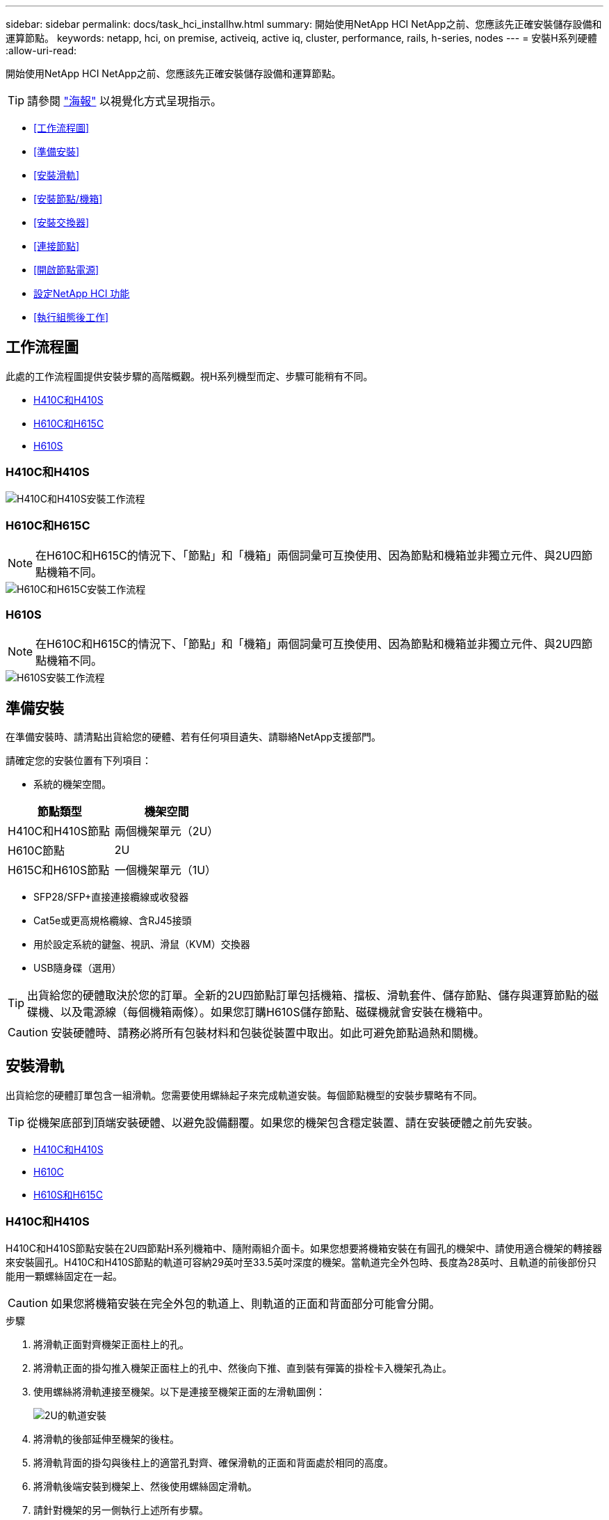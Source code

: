 ---
sidebar: sidebar 
permalink: docs/task_hci_installhw.html 
summary: 開始使用NetApp HCI NetApp之前、您應該先正確安裝儲存設備和運算節點。 
keywords: netapp, hci, on premise, activeiq, active iq, cluster, performance, rails, h-series, nodes 
---
= 安裝H系列硬體
:allow-uri-read: 


[role="lead"]
開始使用NetApp HCI NetApp之前、您應該先正確安裝儲存設備和運算節點。


TIP: 請參閱 link:../media/hseries-isi.pdf["海報"^] 以視覺化方式呈現指示。

* <<工作流程圖>>
* <<準備安裝>>
* <<安裝滑軌>>
* <<安裝節點/機箱>>
* <<安裝交換器>>
* <<連接節點>>
* <<開啟節點電源>>
* <<設定NetApp HCI 功能>>
* <<執行組態後工作>>




== 工作流程圖

此處的工作流程圖提供安裝步驟的高階概觀。視H系列機型而定、步驟可能稍有不同。

* <<H410C和H410S>>
* <<H610C和H615C>>
* <<H610S>>




=== H410C和H410S

image::workflow_h410c.PNG[H410C和H410S安裝工作流程]



=== H610C和H615C


NOTE: 在H610C和H615C的情況下、「節點」和「機箱」兩個詞彙可互換使用、因為節點和機箱並非獨立元件、與2U四節點機箱不同。

image::workflow_h610c.png[H610C和H615C安裝工作流程]



=== H610S


NOTE: 在H610C和H615C的情況下、「節點」和「機箱」兩個詞彙可互換使用、因為節點和機箱並非獨立元件、與2U四節點機箱不同。

image::workflow_h610s.png[H610S安裝工作流程]



== 準備安裝

在準備安裝時、請清點出貨給您的硬體、若有任何項目遺失、請聯絡NetApp支援部門。

請確定您的安裝位置有下列項目：

* 系統的機架空間。


[cols="2*"]
|===
| 節點類型 | 機架空間 


| H410C和H410S節點 | 兩個機架單元（2U） 


| H610C節點 | 2U 


| H615C和H610S節點 | 一個機架單元（1U） 
|===
* SFP28/SFP+直接連接纜線或收發器
* Cat5e或更高規格纜線、含RJ45接頭
* 用於設定系統的鍵盤、視訊、滑鼠（KVM）交換器
* USB隨身碟（選用）



TIP: 出貨給您的硬體取決於您的訂單。全新的2U四節點訂單包括機箱、擋板、滑軌套件、儲存節點、儲存與運算節點的磁碟機、以及電源線（每個機箱兩條）。如果您訂購H610S儲存節點、磁碟機就會安裝在機箱中。


CAUTION: 安裝硬體時、請務必將所有包裝材料和包裝從裝置中取出。如此可避免節點過熱和關機。



== 安裝滑軌

出貨給您的硬體訂單包含一組滑軌。您需要使用螺絲起子來完成軌道安裝。每個節點機型的安裝步驟略有不同。


TIP: 從機架底部到頂端安裝硬體、以避免設備翻覆。如果您的機架包含穩定裝置、請在安裝硬體之前先安裝。

* <<H410C和H410S>>
* <<H610C>>
* <<H610S和H615C>>




=== H410C和H410S

H410C和H410S節點安裝在2U四節點H系列機箱中、隨附兩組介面卡。如果您想要將機箱安裝在有圓孔的機架中、請使用適合機架的轉接器來安裝圓孔。H410C和H410S節點的軌道可容納29英吋至33.5英吋深度的機架。當軌道完全外包時、長度為28英吋、且軌道的前後部份只能用一顆螺絲固定在一起。


CAUTION: 如果您將機箱安裝在完全外包的軌道上、則軌道的正面和背面部分可能會分開。

.步驟
. 將滑軌正面對齊機架正面柱上的孔。
. 將滑軌正面的掛勾推入機架正面柱上的孔中、然後向下推、直到裝有彈簧的掛栓卡入機架孔為止。
. 使用螺絲將滑軌連接至機架。以下是連接至機架正面的左滑軌圖例：
+
image::h410c_rail.gif[2U的軌道安裝]

. 將滑軌的後部延伸至機架的後柱。
. 將滑軌背面的掛勾與後柱上的適當孔對齊、確保滑軌的正面和背面處於相同的高度。
. 將滑軌後端安裝到機架上、然後使用螺絲固定滑軌。
. 請針對機架的另一側執行上述所有步驟。




=== H610C

以下是安裝H61OC運算節點軌道的圖例：

image::h610c_rail.png[H610C運算節點的軌道安裝。]



=== H610S和H615C

以下是安裝H610S儲存節點或H615C運算節點軌道的圖例：

image::h610s_rail.gif[H610S儲存節點和H615C運算節點的軌道安裝。]


TIP: H610S和H615C上有左右軌道。將螺絲孔朝向底部、以便H610S/H615C指旋螺絲可將機箱固定至軌道。



== 安裝節點/機箱

您可以在2U四節點機箱中安裝H410C運算節點和H410S儲存節點。對於H610C、H615C和H610S、請將機箱/節點直接安裝在機架的軌道上。


TIP: 從推出的功能區塊1.8開始NetApp HCI 、您可以設定具有兩或三個儲存節點的儲存叢集。


CAUTION: 從裝置中取出所有的包裝材料和包裝材料。如此可避免節點過熱和關機。

* <<H410C和H410S節點>>
* <<H610C節點/機箱>>
* <<H610S和H615C節點/機箱>>




=== H410C和H410S節點

.步驟
. 在機箱中安裝H410C和H410S節點。以下是安裝了四個節點的機箱後視圖範例：
+
image::hseries_2U_rear.gif[2U後視圖]

. 安裝H410S儲存節點的磁碟機。
+
image::h410s_drives.png[安裝磁碟機的H410S儲存節點正面視圖。]





=== H610C節點/機箱

在H610C的情況下、「節點」和「機箱」這兩個詞彙可互換使用、因為節點和機箱不是獨立的元件、與2U四節點機箱不同。

以下是在機架中安裝節點/機箱的圖例：

image::h610c_chassis.png[顯示機架中正在安裝的H610C節點/機箱。]



=== H610S和H615C節點/機箱

在H615C和H610S的案例中、「節點」和「機箱」兩個詞彙可互換使用、因為節點和機箱不是獨立的元件、與2U四節點機箱不同。

以下是在機架中安裝節點/機箱的圖例：

image::h610s_chassis.gif[顯示機架中安裝的H615C或H610S節點/機箱。]



== 安裝交換器

如果NetApp HCI 您想在安裝時使用Mellanox SN2010、SN2100和SN2700交換器、請依照此處提供的指示安裝交換器並連接纜線：

* link:https://docs.mellanox.com/pages/viewpage.action?pageId=6884619["Mellanox硬體使用手冊"^]
* link:https://fieldportal.netapp.com/content/1075535?assetComponentId=1077676["TR-4836：NetApp HCI 《支援Mellanox SN2100與SN2700交換器佈線指南》（需登入）"^]




== 連接節點

如果您要將節點新增至現有NetApp HCI 的版本、請確定您新增的節點的纜線和網路組態與現有的安裝相同。


CAUTION: 確保機箱背面的通風孔未被纜線或標籤阻塞。這可能會導致元件因過熱而提早故障。

* <<H410C運算節點和H410S儲存節點>>
* <<H610C運算節點>>
* <<H615C運算節點>>
* <<H610S儲存節點>>




=== H410C運算節點和H410S儲存節點

H410C節點有兩種佈線選項：使用兩條纜線或使用六條纜線。

以下是雙纜線組態：

image::HCI_ISI_compute_2cable.png[顯示H410C節點的雙纜線組態。]

image:blue circle.png["藍點"] 對於連接埠D和E、請連接兩條SFP28/SFP+纜線或收發器、以進行共享管理、虛擬機器和儲存設備連線。

image:purple circle.png["Purple DOT"] （選用、建議）將CAT5e纜線連接至IPMI連接埠、以進行頻外管理連線。

以下是六線組態：

image::HCI_ISI_compute_6cable.png[顯示H410C節點的六纜線組態。]

image:green circle.png["綠色點"] 對於連接埠A和B、請在連接埠A和B中連接兩條CAT5e或更高規格的纜線、以進行管理連線。

image:orange circle.png["橘色點"] 對於連接埠C和F、請連接兩條SFP28/SFP+纜線或收發器以進行虛擬機器連線。

image:blue circle.png["藍點"] 對於連接埠D和E、請連接兩條SFP28/SFP+纜線或收發器以進行儲存連線。

image:purple circle.png["Purple DOT"] （選用、建議）將CAT5e纜線連接至IPMI連接埠、以進行頻外管理連線。

以下是H410S節點的佈線：

image::HCI_ISI_storage_cabling.png[顯示H410S節點的纜線。]

image:green circle.png["綠色點"] 對於連接埠A和B、請在連接埠A和B中連接兩條CAT5e或更高規格的纜線、以進行管理連線。

image:blue circle.png["藍點"] 對於連接埠C和D、請連接兩條SFP28/SFP+纜線或收發器以進行儲存連線。

image:purple circle.png["Purple DOT"] （選用、建議）將CAT5e纜線連接至IPMI連接埠、以進行頻外管理連線。

連接節點纜線之後、請將電源線連接至每個機箱的兩個電源供應器單元、並將其插入240V PDU或電源插座。



=== H610C運算節點

以下是H610C節點的佈線：


NOTE: H610C節點只能部署在雙纜線組態中。確保所有VLAN都存在於連接埠C和D上

image::H610C_node-cabling.png[顯示H610C節點的纜線。]

image:dark green.png["深綠色點"] 對於連接埠C和D、請使用兩條SFP28/SFP+纜線將節點連接至10/25GbE網路。

image:purple circle.png["Purple DOT"] （選用、建議）使用IPMI連接埠中的RJ45連接器、將節點連接至1GbE網路。

image:light blue circle.png["淺藍色點"] 將兩條電源線連接至節點、然後將電源線插入200‐240V電源插座。



=== H615C運算節點

以下是H615C節點的佈線：


NOTE: H615C節點只能部署在雙纜線組態中。確保所有VLAN都存在於連接埠A和B上

image::H615C_node_cabling.png[顯示H615C節點的纜線。]

image:dark green.png["深綠色點"] 對於連接埠A和B、請使用兩條SFP28/SFP+纜線將節點連接至10/25GbE網路。

image:purple circle.png["Purple DOT"] （選用、建議）使用IPMI連接埠中的RJ45連接器、將節點連接至1GbE網路。

image:light blue circle.png["淺藍色點"] 將兩條電源線連接至節點、然後將電源線插入110-140V電源插座。



=== H610S儲存節點

以下是H610S節點的佈線：

image::H600S_ISI_noderear.png[顯示H610S節點的佈線。]

image:purple circle.png["Purple DOT"] 使用IPMI連接埠中的兩個RJ45連接器、將節點連接至1GbE網路。

image:dark green.png["深綠色點"] 使用兩條SFP28或SFP+纜線、將節點連接至10/25GbE網路。

image:orange circle.png["橘色點"] 使用IPMI連接埠中的RJ45連接器、將節點連接至1GbE網路。

image:light blue circle.png["淺藍色點"] 將兩條電源線連接至節點。



== 開啟節點電源

節點開機約需六分鐘。

以下是NetApp HCI 顯示支援此功能的電源按鈕：

image::H410c_poweron_ISG.png[顯示H系列2U的電源按鈕]

以下圖例顯示H610C節點上的電源按鈕：

image::H610C_power-on.png[顯示H610C節點/機箱上的電源按鈕。]

以下圖例顯示H615C和H610S節點上的電源按鈕：

image::H600S_ISI_nodefront.png[顯示H610S/H615C節點/機箱上的電源按鈕。]



== 設定NetApp HCI 功能

從下列其中一個選項中選擇：

* <<全新NetApp HCI 的安裝功能>>
* <<擴充現有NetApp HCI 的安裝程序>>




=== 全新NetApp HCI 的安裝功能

.步驟
. 在單NetApp HCI 一支援中心儲存節點的管理網路（Bond1G）上設定一個IPV4位址。
+

NOTE: 如果您在管理網路上使用DHCP、則可以連線至儲存系統的DHCP取得的IPv4位址。

+
.. 將鍵盤、視訊、滑鼠（KVM）插入一個儲存節點的背面。
.. 在使用者介面中設定Bond1G的IP位址、子網路遮罩和閘道位址。您也可以為Bond1G網路設定VLAN ID。


. 使用支援的網頁瀏覽器（Mozilla Firefox、Google Chrome或Microsoft Edge）、連線至您在步驟1中設定的IPv4位址、即可瀏覽至NetApp部署引擎。
. 使用NetApp部署引擎使用者介面（UI）來設定NetApp HCI 功能。
+

NOTE: 所有其他NetApp HCI 的節點都會自動探索。





=== 擴充現有NetApp HCI 的安裝程序

.步驟
. 在網頁瀏覽器中開啟管理節點的IP位址。
. 提供NetApp HCI 不實的儲存叢集管理員認證資料、以登入NetApp混合雲控制系統。
. 依照精靈中的步驟、將儲存和/或運算節點新增至NetApp HCI 您的安裝項目。
+

TIP: 若要新增H410C運算節點、現有的安裝必須執行NetApp HCI 版本號為NetApp 1.4或更新版本。若要新增H615C運算節點、現有的安裝必須執行NetApp HCI 版本號為1.7或更新版本。

+

NOTE: 同NetApp HCI 一個網路上新安裝的鏡射節點將會自動探索。





== 執行組態後工作

視您擁有的節點類型而定、您可能需要在安裝硬體並設定NetApp HCI 完故障時執行其他步驟。

* <<H610C節點>>
* <<H615C和H610S節點>>




=== H610C節點

在ESXi中為您安裝的每個H610C節點安裝GPU驅動程式、並驗證其功能。



=== H615C和H610S節點

.步驟
. 使用Web瀏覽器瀏覽至預設BMC IP位址：「192．168．0．120」
. 使用用戶名"root"和密碼"calin"登錄。
. 在節點管理畫面中、瀏覽至*設定>網路設定*、然後設定頻外管理連接埠的網路參數。


如果H615C節點中有GPU、請在ESXi中為您安裝的每個H615C節點安裝GPU驅動程式、並驗證其功能。

[discrete]
== 如需詳細資訊、請參閱

* https://www.netapp.com/hybrid-cloud/hci-documentation/["「資源」頁面NetApp HCI"^]
* https://docs.netapp.com/us-en/vcp/index.html["vCenter Server的VMware vCenter外掛程式NetApp Element"^]
* https://www.netapp.com/pdf.html?item=/media/9413-tr4820pdf.pdf["_TR-4820：NetApp HCI 《鏈路》快速規劃指南"^]
* https://mysupport.netapp.com/site/tools["NetApp組態顧問"^] 5.8.1或更新版本的網路驗證工具


